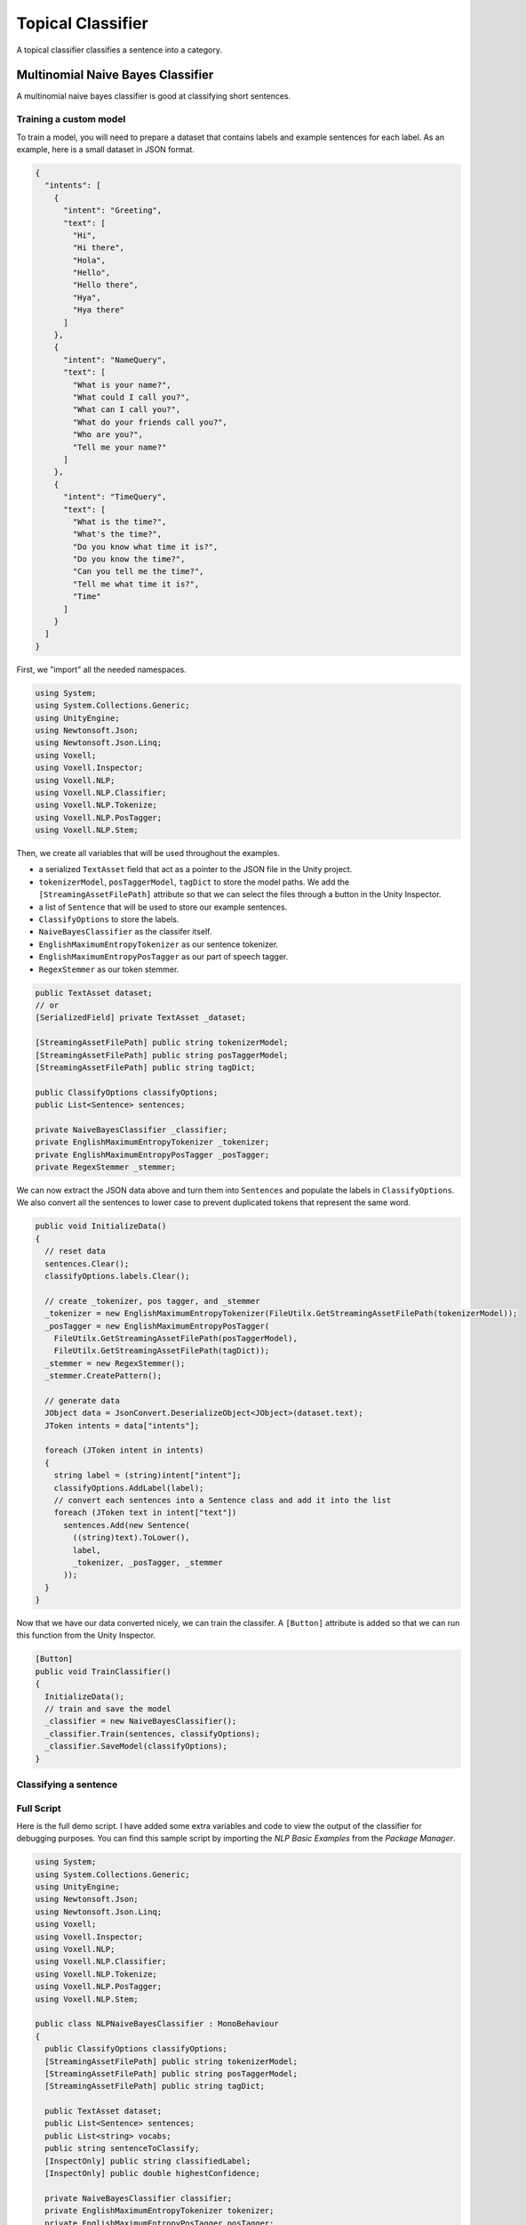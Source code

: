 Topical Classifier
~~~~~~~~~~~~~~~~~~

A topical classifier classifies a sentence into a category.

Multinomial Naive Bayes Classifier
-----------------------------------

A multinomial naive bayes classifier is good at classifying short sentences.

Training a custom model
=======================

To train a model, you will need to prepare a dataset that contains labels and example sentences for each label.
As an example, here is a small dataset in JSON format.

.. code-block:: json

  {
    "intents": [
      {
        "intent": "Greeting",
        "text": [
          "Hi",
          "Hi there",
          "Hola",
          "Hello",
          "Hello there",
          "Hya",
          "Hya there"
        ]
      },
      {
        "intent": "NameQuery",
        "text": [
          "What is your name?",
          "What could I call you?",
          "What can I call you?",
          "What do your friends call you?",
          "Who are you?",
          "Tell me your name?"
        ]
      },
      { 
        "intent": "TimeQuery",
        "text": [
          "What is the time?",
          "What's the time?",
          "Do you know what time it is?",
          "Do you know the time?",
          "Can you tell me the time?",
          "Tell me what time it is?",
          "Time"
        ]
      }
    ]
  }


First, we "import" all the needed namespaces.

.. code-block:: csharp

  using System;
  using System.Collections.Generic;
  using UnityEngine;
  using Newtonsoft.Json;
  using Newtonsoft.Json.Linq;
  using Voxell;
  using Voxell.Inspector;
  using Voxell.NLP;
  using Voxell.NLP.Classifier;
  using Voxell.NLP.Tokenize;
  using Voxell.NLP.PosTagger;
  using Voxell.NLP.Stem;

Then, we create all variables that will be used throughout the examples.

- a serialized ``TextAsset`` field that act as a pointer to the JSON file in the Unity project.
- ``tokenizerModel``, ``posTaggerModel``, ``tagDict`` to store the model paths. We add the ``[StreamingAssetFilePath]`` attribute so that we can select the files through a button in the Unity Inspector.
- a list of ``Sentence`` that will be used to store our example sentences.
- ``ClassifyOptions`` to store the labels.
- ``NaiveBayesClassifier`` as the classifer itself.
- ``EnglishMaximumEntropyTokenizer`` as our sentence tokenizer.
- ``EnglishMaximumEntropyPosTagger`` as our part of speech tagger.
- ``RegexStemmer`` as our token stemmer.

.. code-block:: csharp

  public TextAsset dataset;
  // or
  [SerializedField] private TextAsset _dataset;

  [StreamingAssetFilePath] public string tokenizerModel;
  [StreamingAssetFilePath] public string posTaggerModel;
  [StreamingAssetFilePath] public string tagDict;

  public ClassifyOptions classifyOptions;
  public List<Sentence> sentences;

  private NaiveBayesClassifier _classifier;
  private EnglishMaximumEntropyTokenizer _tokenizer;
  private EnglishMaximumEntropyPosTagger _posTagger;
  private RegexStemmer _stemmer;

We can now extract the JSON data above and turn them into ``Sentences``
and populate the labels in ``ClassifyOptions``.
We also convert all the sentences to lower case to prevent duplicated tokens that represent the same word.

.. code-block:: csharp

  public void InitializeData()
  {
    // reset data
    sentences.Clear();
    classifyOptions.labels.Clear();

    // create _tokenizer, pos tagger, and _stemmer
    _tokenizer = new EnglishMaximumEntropyTokenizer(FileUtilx.GetStreamingAssetFilePath(tokenizerModel));
    _posTagger = new EnglishMaximumEntropyPosTagger(
      FileUtilx.GetStreamingAssetFilePath(posTaggerModel),
      FileUtilx.GetStreamingAssetFilePath(tagDict));
    _stemmer = new RegexStemmer();
    _stemmer.CreatePattern();

    // generate data
    JObject data = JsonConvert.DeserializeObject<JObject>(dataset.text);
    JToken intents = data["intents"];

    foreach (JToken intent in intents)
    {
      string label = (string)intent["intent"];
      classifyOptions.AddLabel(label);
      // convert each sentences into a Sentence class and add it into the list
      foreach (JToken text in intent["text"])
        sentences.Add(new Sentence(
          ((string)text).ToLower(),
          label,
          _tokenizer, _posTagger, _stemmer
        ));
    }
  }

Now that we have our data converted nicely, we can train the classifer.
A ``[Button]`` attribute is added so that we can run this function from the Unity Inspector.

.. code-block:: csharp

  [Button]
  public void TrainClassifier()
  {
    InitializeData();
    // train and save the model
    _classifier = new NaiveBayesClassifier();
    _classifier.Train(sentences, classifyOptions);
    _classifier.SaveModel(classifyOptions);
  }

Classifying a sentence
======================

Full Script
===========

Here is the full demo script. I have added some extra variables and code to view the output of the classifier for debugging purposes.
You can find this sample script by importing the `NLP Basic Examples` from the `Package Manager`.

.. code-block:: csharp

  using System;
  using System.Collections.Generic;
  using UnityEngine;
  using Newtonsoft.Json;
  using Newtonsoft.Json.Linq;
  using Voxell;
  using Voxell.Inspector;
  using Voxell.NLP;
  using Voxell.NLP.Classifier;
  using Voxell.NLP.Tokenize;
  using Voxell.NLP.PosTagger;
  using Voxell.NLP.Stem;

  public class NLPNaiveBayesClassifier : MonoBehaviour
  {
    public ClassifyOptions classifyOptions;
    [StreamingAssetFilePath] public string tokenizerModel;
    [StreamingAssetFilePath] public string posTaggerModel;
    [StreamingAssetFilePath] public string tagDict;

    public TextAsset dataset;
    public List<Sentence> sentences;
    public List<string> vocabs;
    public string sentenceToClassify;
    [InspectOnly] public string classifiedLabel;
    [InspectOnly] public double highestConfidence;

    private NaiveBayesClassifier classifier;
    private EnglishMaximumEntropyTokenizer tokenizer;
    private EnglishMaximumEntropyPosTagger posTagger;
    private RegexStemmer stemmer;

    public void InitializeData()
    {
      // reset data
      sentences.Clear();
      sentences.TrimExcess();
      classifyOptions.labels.Clear();
      classifyOptions.labels.TrimExcess();

      // create tokenizer, pos tagger, and stemmer
      tokenizer = new EnglishMaximumEntropyTokenizer(FileUtil.GetStreamingAssetFilePath(tokenizerModel));
      posTagger = new EnglishMaximumEntropyPosTagger(
        FileUtil.GetStreamingAssetFilePath(posTaggerModel),
        FileUtil.GetStreamingAssetFilePath(tagDict));
      stemmer = new RegexStemmer();
      stemmer.CreatePattern();

      // generate data
      var data = JsonConvert.DeserializeObject<JObject>(dataset.text);
      JToken intents = data["intents"];
      foreach (JToken intent in intents)
        classifyOptions.AddLabel((string)intent["intent"]);

      foreach (JToken intent in intents)
      {
        // convert each sentences into a Sentence class and add it into the list
        foreach (JToken text in intent["text"])
          sentences.Add(new Sentence(
            ((string)text).ToLower(),
            (string)intent["intent"],
            tokenizer, posTagger, stemmer
          ));
      }
    }

    [Button]
    public void TrainClassifier()
    {
      InitializeData();
      // train and save the model
      classifier = new NaiveBayesClassifier();
      classifier.Train(sentences, classifyOptions);
      classifier.SaveModel(classifyOptions);
    }

    [Button]
    public void Classify()
    {
      if (tokenizer == null)
      {
        // recreate tokenizer, pos tagger, and stemmer if editor is being refreshed
        tokenizer = new EnglishMaximumEntropyTokenizer(FileUtil.GetStreamingAssetFilePath(tokenizerModel));
        posTagger = new EnglishMaximumEntropyPosTagger(
          FileUtil.GetStreamingAssetFilePath(posTaggerModel),
          FileUtil.GetStreamingAssetFilePath(tagDict));
        stemmer = new RegexStemmer();
        stemmer.CreatePattern();
      }

      // convert string sentence to Sentence class
      Sentence sent = new Sentence(sentenceToClassify.ToLower(), "", tokenizer, posTagger, stemmer);
      classifier = new NaiveBayesClassifier();
      classifier.LoadModel(classifyOptions);

      // take a look at all the vocabs that the classifier stored
      vocabs = classifier.words;
      List<Tuple<string, double>> result = classifier.Classify(sent, classifyOptions);

      classifiedLabel = "";
      highestConfidence = 0.0;
      for (int r=0; r < result.Count; r++)
      {
        if (result[r].Item2 > highestConfidence)
        {
          classifiedLabel = result[r].Item1;
          highestConfidence = result[r].Item2;
        }
      }
    }
  }

.. image:: ../../Pictures~/MultinomialNaiveBayesClassifierExample.png
  :alt: TokenizerExample
